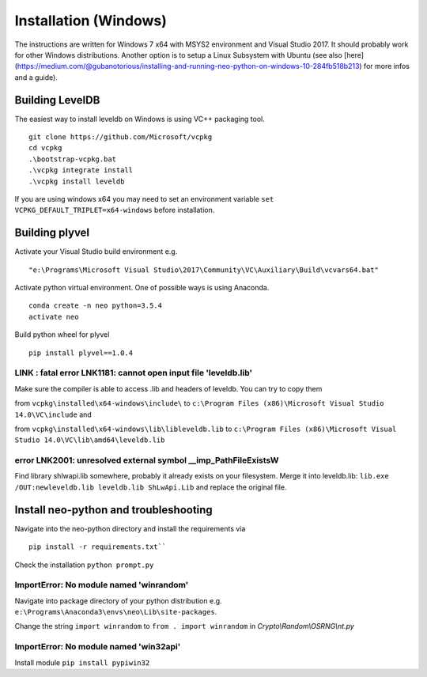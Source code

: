 Installation (Windows)
----------------------

The instructions are written for Windows 7 x64 with MSYS2 environment and Visual Studio 2017. It should probably work for other Windows distributions.
Another option is to setup a Linux Subsystem with Ubuntu (see also [here](https://medium.com/@gubanotorious/installing-and-running-neo-python-on-windows-10-284fb518b213) for more infos and a guide).


Building LevelDB
================

The easiest way to install leveldb on Windows is using VC++ packaging tool.

::

    git clone https://github.com/Microsoft/vcpkg
    cd vcpkg
    .\bootstrap-vcpkg.bat
    .\vcpkg integrate install
    .\vcpkg install leveldb

If you are using windows x64 you may need to set an environment variable  ``set VCPKG_DEFAULT_TRIPLET=x64-windows`` before installation.

Building plyvel
===============

Activate your Visual Studio build environment e.g.

::

    "e:\Programs\Microsoft Visual Studio\2017\Community\VC\Auxiliary\Build\vcvars64.bat"

Activate python virtual environment. One of possible ways is using Anaconda.

::

    conda create -n neo python=3.5.4
    activate neo

Build python wheel for plyvel

::

    pip install plyvel==1.0.4

LINK : fatal error LNK1181: cannot open input file 'leveldb.lib'
""""""""""""""""""""""""""""""""""""""""""""""""""""""""""""""""

Make sure the compiler is able to access .lib and headers of leveldb.
You can try to copy them

from ``vcpkg\installed\x64-windows\include\`` to ``c:\Program Files (x86)\Microsoft Visual Studio 14.0\VC\include`` and

from ``vcpkg\installed\x64-windows\lib\libleveldb.lib`` to ``c:\Program Files (x86)\Microsoft Visual Studio 14.0\VC\lib\amd64\leveldb.lib``

error LNK2001: unresolved external symbol __imp_PathFileExistsW
"""""""""""""""""""""""""""""""""""""""""""""""""""""""""""""""

Find library shlwapi.lib somewhere, probably it already exists on your filesystem. Merge it into leveldb.lib: ``lib.exe /OUT:newleveldb.lib leveldb.lib ShLwApi.Lib`` and replace the original file.

Install neo-python and troubleshooting
======================================

Navigate into the neo-python directory and install the requirements via

::

    pip install -r requirements.txt``

Check the installation ``python prompt.py``

ImportError: No module named 'winrandom'
""""""""""""""""""""""""""""""""""""""""

Navigate into package directory of your python distribution e.g. ``e:\Programs\Anaconda3\envs\neo\Lib\site-packages``.

Change the string ``import winrandom`` to ``from . import winrandom`` in `Crypto\\Random\\OSRNG\\nt.py`

ImportError: No module named 'win32api'
"""""""""""""""""""""""""""""""""""""""

Install module ``pip install pypiwin32``


